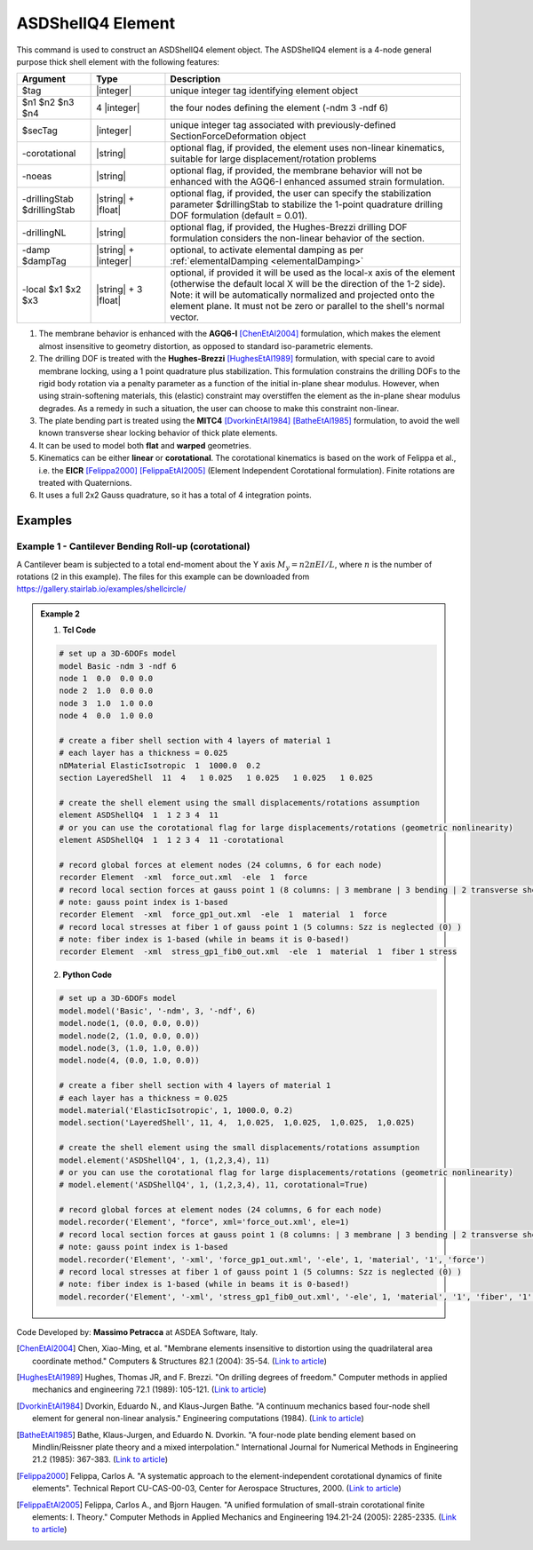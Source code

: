 .. _ASDShellQ4:

ASDShellQ4 Element
^^^^^^^^^^^^^^^^^^

This command is used to construct an ASDShellQ4 element object. The ASDShellQ4 element is a 4-node general purpose thick shell element with the following features:

.. function:: element ASDShellQ4 $tag $n1 $n2 $n3 $n4 $secTag <-corotational> <-noeas> <-drillingStab $drillingStab> <-drillingNL> <-damp $dampTag> <-local $x1 $x2 $x3>

.. csv-table:: 
   :header: "Argument", "Type", "Description"
   :widths: 10, 10, 40

   $tag, |integer|, unique integer tag identifying element object
   $n1 $n2 $n3 $n4, 4 |integer|, the four nodes defining the element (-ndm 3 -ndf 6)
   $secTag, |integer|, unique integer tag associated with previously-defined SectionForceDeformation object
   -corotational, |string|, "optional flag, if provided, the element uses non-linear kinematics, suitable for large displacement/rotation problems"
   -noeas, |string|, "optional flag, if provided, the membrane behavior will not be enhanced with the AGQ6-I enhanced assumed strain formulation."
   -drillingStab $drillingStab, |string| + |float|, "optional flag, if provided, the user can specify the stabilization parameter $drillingStab to stabilize the 1-point quadrature drilling DOF formulation (default = 0.01)."
   -drillingNL, |string|, "optional flag, if provided, the Hughes-Brezzi drilling DOF formulation considers the non-linear behavior of the section."
   -damp $dampTag, |string| + |integer|, "optional, to activate elemental damping as per :ref:`elementalDamping <elementalDamping>`"
   -local $x1 $x2 $x3, |string| + 3 |float|, "optional, if provided it will be used as the local-x axis of the element (otherwise the default local X will be the direction of the 1-2 side). Note: it will be automatically normalized and projected onto the element plane. It must not be zero or parallel to the shell's normal vector."


#. The membrane behavior is enhanced with the **AGQ6-I** [ChenEtAl2004]_ formulation, which makes the element almost insensitive to geometry distortion, as opposed to standard iso-parametric elements.
#. The drilling DOF is treated with the **Hughes-Brezzi** [HughesEtAl1989]_ formulation, with special care to avoid membrane locking, using a 1 point quadrature plus stabilization. This formulation constrains the drilling DOFs to the rigid body rotation via a penalty parameter as a function of the initial in-plane shear modulus. However, when using strain-softening materials, this (elastic) constraint may overstiffen the element as the in-plane shear modulus degrades. As a remedy in such a situation, the user can choose to make this constraint non-linear.
#. The plate bending part is treated using the **MITC4** [DvorkinEtAl1984]_ [BatheEtAl1985]_ formulation, to avoid the well known transverse shear locking behavior of thick plate elements.
#. It can be used to model both **flat** and **warped** geometries.
#. Kinematics can be either **linear** or **corotational**. The corotational kinematics is based on the work of Felippa et al., i.e. the **EICR** [Felippa2000]_ [FelippaEtAl2005]_ (Element Independent Corotational formulation). Finite rotations are treated with Quaternions.
#. It uses a full 2x2 Gauss quadrature, so it has a total of 4 integration points.


.. figure:: figures/ASDShellQ4/ASDShellQ4_geometry.png
	:align: center
	:figclass: align-center

	Nodes, Gauss points, local coordinate system, warped and flat geometry


 Valid queries to the ASDShellQ4 element when creating an ElementRecorder object are:
 
 *  '**force**', '**forces**', '**globalForce**', or '**globalForces**':
     *  Internal forces at the element's nodes.
     *  Orientation: global coordinate system.
     *  Size: 24 columns of data, 6 components for each one of the 4 nodes.
 *  '**material $secTag $secArg1 ... $secArgN**':
     *  Section response at section **$secTag**
     *  **$secTag** is the 1-based index of the integration point (1 to 4).
     *  '**$secArg1 ... $secArgN**' are the arguments required by the SectionDeformationObject at the requested integration point.

Examples
--------

Example 1 - Cantilever Bending Roll-up (corotational)
"""""""""""""""""""""""""""""""""""""""""""""""""""""

A Cantilever beam is subjected to a total end-moment about the Y axis :math:`M_y = n 2 \pi EI/L`, where :math:`n` is the number of rotations (2 in this example).
The files for this example can be downloaded from https://gallery.stairlab.io/examples/shellcircle/

.. image:: figures/ASDShellQ4/ASDShellQ4_Example_GNL_BendingRollUp.png
   :width: 30%


.. admonition:: Example 2

   1. **Tcl Code**

   .. code-block:: tcl

      # set up a 3D-6DOFs model
      model Basic -ndm 3 -ndf 6
      node 1  0.0  0.0 0.0
      node 2  1.0  0.0 0.0
      node 3  1.0  1.0 0.0
      node 4  0.0  1.0 0.0
      
      # create a fiber shell section with 4 layers of material 1
      # each layer has a thickness = 0.025
      nDMaterial ElasticIsotropic  1  1000.0  0.2
      section LayeredShell  11  4   1 0.025   1 0.025   1 0.025   1 0.025
      
      # create the shell element using the small displacements/rotations assumption
      element ASDShellQ4  1  1 2 3 4  11
      # or you can use the corotational flag for large displacements/rotations (geometric nonlinearity)
      element ASDShellQ4  1  1 2 3 4  11 -corotational
      
      # record global forces at element nodes (24 columns, 6 for each node)
      recorder Element  -xml  force_out.xml  -ele  1  force
      # record local section forces at gauss point 1 (8 columns: | 3 membrane | 3 bending | 2 transverse shear |)
      # note: gauss point index is 1-based
      recorder Element  -xml  force_gp1_out.xml  -ele  1  material  1  force
      # record local stresses at fiber 1 of gauss point 1 (5 columns: Szz is neglected (0) )
      # note: fiber index is 1-based (while in beams it is 0-based!)
      recorder Element  -xml  stress_gp1_fib0_out.xml  -ele  1  material  1  fiber 1 stress

   2. **Python Code**

   .. code-block:: python

      # set up a 3D-6DOFs model
      model.model('Basic', '-ndm', 3, '-ndf', 6)
      model.node(1, (0.0, 0.0, 0.0))
      model.node(2, (1.0, 0.0, 0.0))
      model.node(3, (1.0, 1.0, 0.0))
      model.node(4, (0.0, 1.0, 0.0))
      
      # create a fiber shell section with 4 layers of material 1
      # each layer has a thickness = 0.025
      model.material('ElasticIsotropic', 1, 1000.0, 0.2)
      model.section('LayeredShell', 11, 4,  1,0.025,  1,0.025,  1,0.025,  1,0.025)
      
      # create the shell element using the small displacements/rotations assumption
      model.element('ASDShellQ4', 1, (1,2,3,4), 11)
      # or you can use the corotational flag for large displacements/rotations (geometric nonlinearity)
      # model.element('ASDShellQ4', 1, (1,2,3,4), 11, corotational=True)
      
      # record global forces at element nodes (24 columns, 6 for each node)
      model.recorder('Element', "force", xml='force_out.xml', ele=1)
      # record local section forces at gauss point 1 (8 columns: | 3 membrane | 3 bending | 2 transverse shear |)
      # note: gauss point index is 1-based
      model.recorder('Element', '-xml', 'force_gp1_out.xml', '-ele', 1, 'material', '1', 'force')
      # record local stresses at fiber 1 of gauss point 1 (5 columns: Szz is neglected (0) )
      # note: fiber index is 1-based (while in beams it is 0-based!)
      model.recorder('Element', '-xml', 'stress_gp1_fib0_out.xml', '-ele', 1, 'material', '1', 'fiber', '1', 'stress')

Code Developed by: **Massimo Petracca** at ASDEA Software, Italy.

.. [ChenEtAl2004] Chen, Xiao-Ming, et al. "Membrane elements insensitive to distortion using the quadrilateral area coordinate method." Computers & Structures 82.1 (2004): 35-54. (`Link to article <http://www.paper.edu.cn/scholar/showpdf/MUT2ANwINTT0Ax5h>`_)
.. [HughesEtAl1989] Hughes, Thomas JR, and F. Brezzi. "On drilling degrees of freedom." Computer methods in applied mechanics and engineering 72.1 (1989): 105-121. (`Link to article <https://www.sciencedirect.com/science/article/pii/0045782589901242>`_)
.. [DvorkinEtAl1984] Dvorkin, Eduardo N., and Klaus-Jurgen Bathe. "A continuum mechanics based four-node shell element for general non-linear analysis." Engineering computations (1984). (`Link to article <https://www.researchgate.net/profile/Eduardo_Dvorkin/publication/235313212_A_Continuum_mechanics_based_four-node_shell_element_for_general_nonlinear_analysis/links/00b7d52611d8813ffe000000.pdf>`_)
.. [BatheEtAl1985] Bathe, Klaus-Jurgen, and Eduardo N. Dvorkin. "A four-node plate bending element based on Mindlin/Reissner plate theory and a mixed interpolation." International Journal for Numerical Methods in Engineering 21.2 (1985): 367-383. (`Link to article <http://www.simytec.com/docs/Short_communicaion_%20four_node_plate.pdf>`_)
.. [Felippa2000] Felippa, Carlos A. "A systematic approach to the element-independent corotational dynamics of finite elements". Technical Report CU-CAS-00-03, Center for Aerospace Structures, 2000. (`Link to article <https://d1wqtxts1xzle7.cloudfront.net/40660892/A_Systematic_Approach_to_the_Element-Ind20151205-15144-36jazx.pdf?1449356169=&response-content-disposition=inline%3B+filename%3DA_Systematic_Approach_to_the_Element_Ind.pdf&Expires=1611329637&Signature=DTV4RrGLOp4AWynE4kpUPHDNDuazgbqhI6KU1LR7jMBG6sqtx8McLgll918M3CeyBsjBjb7bUTz4ZVGJaoaq0B9Orhr4FVy0AMxrHlSbaTk8lnAXduaOPt~hsbJbiC5PXjSeKzYuT-8-chgyQvaB1gPlUwZ4zTBVJZocbr~Jh0zpTNF2b846iHBu9NQ2qfD5yTciVxMFjoRvOrb4H4AtVgtU~kM9TsiszQa6Vq8Amf~DivjfyB9~v7zgwiwm65PCcErFM8llNev~F1btwqNbSNJ62It7eWgMbkFe92xs6FmOkAIE8tmXnhb1tpUsCjW4kwmVCYcSAsYO4YAyj~6wig__&Key-Pair-Id=APKAJLOHF5GGSLRBV4ZA>`_)
.. [FelippaEtAl2005] Felippa, Carlos A., and Bjorn Haugen. "A unified formulation of small-strain corotational finite elements: I. Theory." Computer Methods in Applied Mechanics and Engineering 194.21-24 (2005): 2285-2335. (`Link to article <http://www.cntech.com.cn/down/h000/h21/attach200903311026030.pdf>`_)

